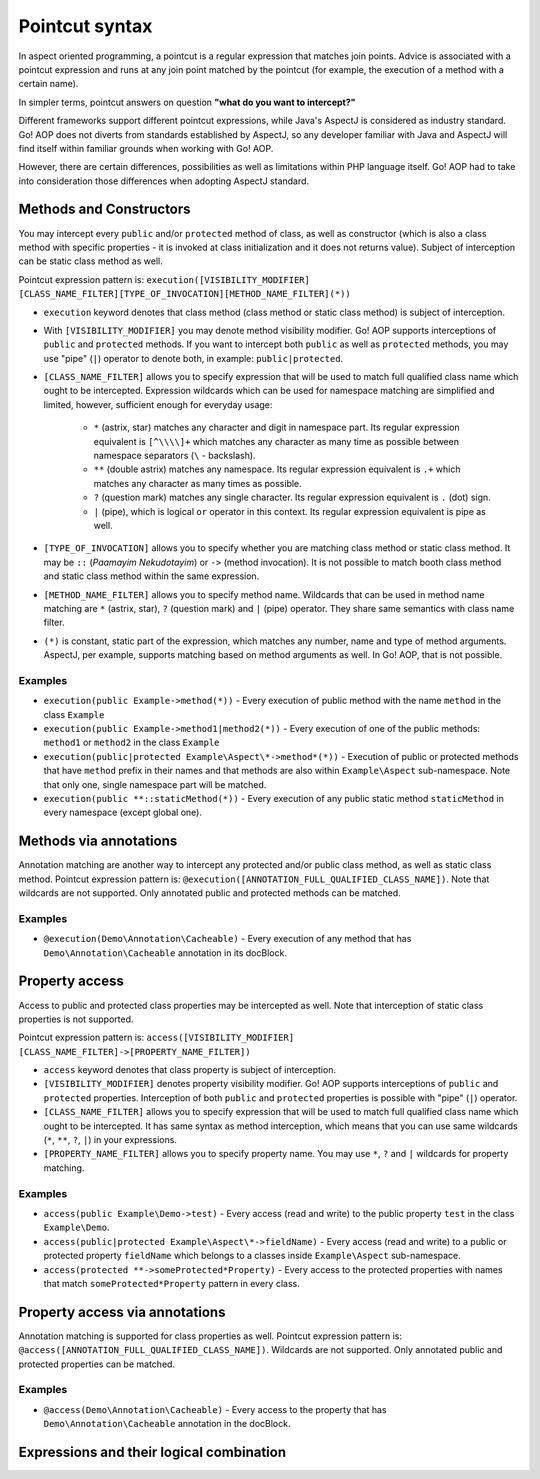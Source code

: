 Pointcut syntax
===============

In aspect oriented programming, a pointcut is a regular expression that matches join points. Advice is associated with
a pointcut expression and runs at any join point matched by the pointcut (for example, the execution of a method with
a certain name).

In simpler terms, pointcut answers on question **"what do you want to intercept?"**

Different frameworks support different pointcut expressions, while Java's AspectJ is considered as industry standard. Go!
AOP does not diverts from standards established by AspectJ, so any developer familiar with Java and AspectJ will find
itself within familiar grounds when working with Go! AOP.

However, there are certain differences, possibilities as well as limitations within PHP language itself. Go! AOP had to
take into consideration those differences when adopting AspectJ standard.


Methods and Constructors
~~~~~~~~~~~~~~~~~~~~~~~~

You may intercept every ``public`` and/or ``protected`` method of class, as well as constructor (which is also a class
method with specific properties - it is invoked at class initialization and it does not returns value). Subject
of interception can be static class method as well.

Pointcut expression pattern is: ``execution([VISIBILITY_MODIFIER] [CLASS_NAME_FILTER][TYPE_OF_INVOCATION][METHOD_NAME_FILTER](*))``

- ``execution`` keyword denotes that class method (class method or static class method) is subject of interception.
- With ``[VISIBILITY_MODIFIER]`` you may denote method visibility modifier. Go! AOP supports interceptions of ``public``
  and ``protected`` methods. If you want to intercept both ``public`` as well as ``protected`` methods, you may
  use "pipe" (``|``) operator to denote both, in example: ``public|protected``.
- ``[CLASS_NAME_FILTER]`` allows you to specify expression that will be used to match full qualified class name
  which ought to be intercepted. Expression wildcards which can be used for namespace matching are simplified and limited,
  however, sufficient enough for everyday usage:

     - ``*`` (astrix, star) matches any character and digit in namespace part. Its regular expression equivalent is ``[^\\\\]+``
       which matches any character as many time as possible between namespace separators (``\`` - backslash).
     - ``**`` (double astrix) matches any namespace. Its regular expression equivalent is ``.+`` which matches any character
       as many times as possible.
     - ``?`` (question mark) matches any single character. Its regular expression equivalent is ``.`` (dot) sign.
     - ``|`` (pipe), which is logical ``or`` operator in this context. Its regular expression equivalent is pipe as well.

- ``[TYPE_OF_INVOCATION]`` allows you to specify whether you are matching class method or static class method. It may
  be ``::`` (*Paamayim Nekudotayim*) or ``->`` (method invocation). It is not possible to match booth class method and
  static class method within the same expression.
- ``[METHOD_NAME_FILTER]`` allows you to specify method name. Wildcards that can be used in method name matching are
  ``*`` (astrix, star), ``?`` (question mark) and ``|`` (pipe) operator. They share same semantics with class name filter.
- ``(*)`` is constant, static part of the expression, which matches any number, name and type of method arguments. AspectJ,
  per example, supports matching based on method arguments as well. In Go! AOP, that is not possible.


Examples
--------

- ``execution(public Example->method(*))`` - Every execution of public method with the name ``method`` in the class
  ``Example``
- ``execution(public Example->method1|method2(*))`` - Every execution of one of the public methods: ``method1`` or
  ``method2`` in the class ``Example``
- ``execution(public|protected Example\Aspect\*->method*(*))`` - Execution of public or protected methods that have
  ``method`` prefix in their names and that methods are also within ``Example\Aspect`` sub-namespace. Note that only one,
  single namespace part will be matched.
- ``execution(public **::staticMethod(*))`` - Every execution of any public static method ``staticMethod`` in every
  namespace (except global one).


Methods via annotations
~~~~~~~~~~~~~~~~~~~~~~~

Annotation matching are another way to intercept any protected and/or public class method, as well as static class method.
Pointcut expression pattern is: ``@execution([ANNOTATION_FULL_QUALIFIED_CLASS_NAME])``. Note that wildcards are not
supported. Only annotated public and protected methods can be matched.

Examples
--------

- ``@execution(Demo\Annotation\Cacheable)`` - Every execution of any method that has ``Demo\Annotation\Cacheable``
  annotation in its docBlock.


Property access
~~~~~~~~~~~~~~~

Access to public and protected class properties may be intercepted as well. Note that interception of static class
properties is not supported.

Pointcut expression pattern is: ``access([VISIBILITY_MODIFIER] [CLASS_NAME_FILTER]->[PROPERTY_NAME_FILTER])``

- ``access`` keyword denotes that class property is subject of interception.
- ``[VISIBILITY_MODIFIER]`` denotes property visibility modifier. Go! AOP supports interceptions of ``public``
  and ``protected`` properties. Interception of both ``public`` and ``protected`` properties is possible with "pipe"
  (``|``) operator.
- ``[CLASS_NAME_FILTER]`` allows you to specify expression that will be used to match full qualified class name which
  ought to be intercepted. It has same syntax as method interception, which means that you can use same wildcards
  (``*``, ``**``, ``?``, ``|``) in your expressions.
- ``[PROPERTY_NAME_FILTER]`` allows you to specify property name. You may use ``*``, ``?`` and ``|`` wildcards for
  property matching.


Examples
--------

- ``access(public Example\Demo->test)`` - Every access (read and write) to the public property ``test`` in the class
  ``Example\Demo``.
- ``access(public|protected Example\Aspect\*->fieldName)`` - Every access (read and write) to a public or protected
  property ``fieldName`` which belongs to a classes inside ``Example\Aspect`` sub-namespace.
- ``access(protected **->someProtected*Property)`` - Every access to the protected properties with names that match
  ``someProtected*Property`` pattern in every class.


Property access via annotations
~~~~~~~~~~~~~~~~~~~~~~~~~~~~~~~

Annotation matching is supported for class properties as well. Pointcut expression pattern is:
``@access([ANNOTATION_FULL_QUALIFIED_CLASS_NAME])``. Wildcards are not supported. Only annotated public and protected
properties can be matched.

Examples
--------

- ``@access(Demo\Annotation\Cacheable)`` - Every access to the property that has ``Demo\Annotation\Cacheable`` annotation
  in the docBlock.




Expressions and their logical combination
~~~~~~~~~~~~~~~~~~~~~~~~~~~~~~~~~~~~~~~~~

